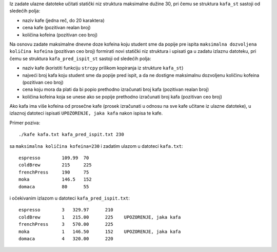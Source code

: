 Iz zadate ulazne datoteke učitati statički niz struktura maksimalne dužine 30, pri čemu se struktura
``kafa_st`` sastoji od sledećih polja:

- naziv kafe (jedna reč, do 20 karaktera)
- cena kafe (pozitivan realan broj)
- količina kofeina (pozitivan ceo broj)

Na osnovu zadate maksimalne dnevne doze kofeina koju student sme da popije pre ispita ``maksimalna dozvoljena količina kofeina`` (pozitivan ceo broj) formirati novi
statički niz struktura i upisati ga u zadatu izlaznu datoteku, pri čemu se struktura ``kafa_pred_ispit_st`` sastoji od sledećih polja:

- naziv kafe (koristiti funkciju ``strcpy`` prilikom kopiranja iz strukture ``kafa_st``)
- najveći broj kafa koju student sme da popije pred ispit, a da ne dostigne maksimalnu dozvoljenu količinu kofeina (pozitivan ceo broj)
- cena koju mora da plati da bi popio prethodno izračunati broj kafa (pozitivan realan broj)
- količina kofeina koja se unese ako se popije prethodno izračunati broj kafa (pozitivan ceo broj)

Ako kafa ima više kofeina od prosečne kafe (prosek izračunati u odnosu na sve kafe učitane iz ulazne datoteke), u izlaznoj datoteci ispisati ``UPOZORENJE, jaka kafa`` nakon ispisa te kafe.

Primer poziva::

    ./kafe kafa.txt kafa_pred_ispit.txt 230

sa ``maksimalna količina kofeina=230`` i zadatim ulazom u datoteci ``kafa.txt``::

    espresso        109.99  70
    coldBrew        215     225
    frenchPress     190     75
    moka            146.5   152
    domaca          80      55

i očekivanim izlazom u datoteci ``kafa_pred_ispit.txt``::

    espresso        3   329.97      210
    coldBrew        1   215.00      225    UPOZORENJE, jaka kafa
    frenchPress     3   570.00      225
    moka            1   146.50      152    UPOZORENJE, jaka kafa
    domaca          4   320.00      220
